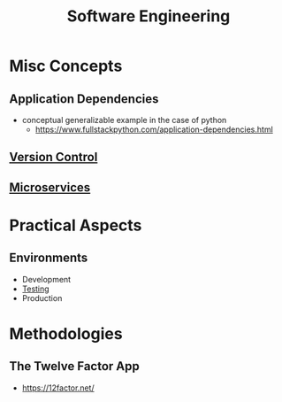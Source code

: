 :PROPERTIES:
:ID:       5c2039f5-0c44-4926-b2d7-a8bf471923ac
:END:
#+title: Software Engineering
#+filetags: :meta:programming:

* Misc Concepts
** Application Dependencies
 - conceptual generalizable example in the case of python
   - https://www.fullstackpython.com/application-dependencies.html
** [[id:038e3720-0307-41d8-bcb1-e77b75a161df][Version Control]]
** [[id:54978664-78a5-4c2c-ae33-c4e6a14d6bb0][Microservices]]
* Practical Aspects
** Environments
 - Development 
 - [[id:17d78466-2fcc-47aa-af20-9b74d94c96bb][Testing]]
 - Production
* Methodologies
** The Twelve Factor App
 - https://12factor.net/
